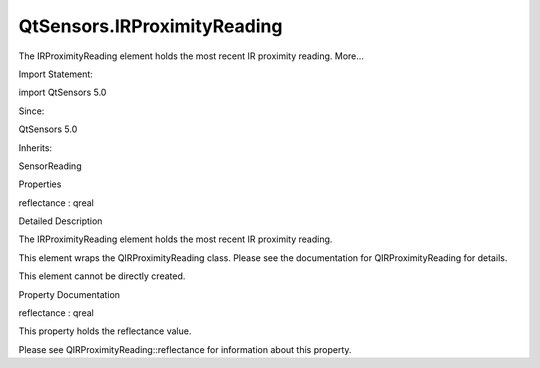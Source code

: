 QtSensors.IRProximityReading
============================

.. raw:: html

   <p>

The IRProximityReading element holds the most recent IR proximity
reading. More...

.. raw:: html

   </p>

.. raw:: html

   <!-- @@@IRProximityReading -->

.. raw:: html

   <table class="alignedsummary">

.. raw:: html

   <tr>

.. raw:: html

   <td class="memItemLeft rightAlign topAlign">

Import Statement:

.. raw:: html

   </td>

.. raw:: html

   <td class="memItemRight bottomAlign">

import QtSensors 5.0

.. raw:: html

   </td>

.. raw:: html

   </tr>

.. raw:: html

   <tr>

.. raw:: html

   <td class="memItemLeft rightAlign topAlign">

Since:

.. raw:: html

   </td>

.. raw:: html

   <td class="memItemRight bottomAlign">

QtSensors 5.0

.. raw:: html

   </td>

.. raw:: html

   </tr>

.. raw:: html

   <tr>

.. raw:: html

   <td class="memItemLeft rightAlign topAlign">

Inherits:

.. raw:: html

   </td>

.. raw:: html

   <td class="memItemRight bottomAlign">

.. raw:: html

   <p>

SensorReading

.. raw:: html

   </p>

.. raw:: html

   </td>

.. raw:: html

   </tr>

.. raw:: html

   </table>

.. raw:: html

   <ul>

.. raw:: html

   </ul>

.. raw:: html

   <h2 id="properties">

Properties

.. raw:: html

   </h2>

.. raw:: html

   <ul>

.. raw:: html

   <li class="fn">

reflectance : qreal

.. raw:: html

   </li>

.. raw:: html

   </ul>

.. raw:: html

   <!-- $$$IRProximityReading-description -->

.. raw:: html

   <h2 id="details">

Detailed Description

.. raw:: html

   </h2>

.. raw:: html

   </p>

.. raw:: html

   <p>

The IRProximityReading element holds the most recent IR proximity
reading.

.. raw:: html

   </p>

.. raw:: html

   <p>

This element wraps the QIRProximityReading class. Please see the
documentation for QIRProximityReading for details.

.. raw:: html

   </p>

.. raw:: html

   <p>

This element cannot be directly created.

.. raw:: html

   </p>

.. raw:: html

   <!-- @@@IRProximityReading -->

.. raw:: html

   <h2>

Property Documentation

.. raw:: html

   </h2>

.. raw:: html

   <!-- $$$reflectance -->

.. raw:: html

   <table class="qmlname">

.. raw:: html

   <tr valign="top" id="reflectance-prop">

.. raw:: html

   <td class="tblQmlPropNode">

.. raw:: html

   <p>

reflectance : qreal

.. raw:: html

   </p>

.. raw:: html

   </td>

.. raw:: html

   </tr>

.. raw:: html

   </table>

.. raw:: html

   <p>

This property holds the reflectance value.

.. raw:: html

   </p>

.. raw:: html

   <p>

Please see QIRProximityReading::reflectance for information about this
property.

.. raw:: html

   </p>

.. raw:: html

   <!-- @@@reflectance -->


